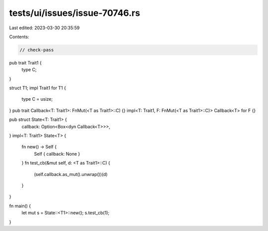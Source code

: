 tests/ui/issues/issue-70746.rs
==============================

Last edited: 2023-03-30 20:35:59

Contents:

.. code-block:: rs

    // check-pass

pub trait Trait1 {
    type C;
}

struct T1;
impl Trait1 for T1 {
    type C = usize;
}
pub trait Callback<T: Trait1>: FnMut(<T as Trait1>::C) {}
impl<T: Trait1, F: FnMut(<T as Trait1>::C)> Callback<T> for F {}

pub struct State<T: Trait1> {
    callback: Option<Box<dyn Callback<T>>>,
}
impl<T: Trait1> State<T> {
    fn new() -> Self {
        Self { callback: None }
    }
    fn test_cb(&mut self, d: <T as Trait1>::C) {
        (self.callback.as_mut().unwrap())(d)
    }
}

fn main() {
    let mut s = State::<T1>::new();
    s.test_cb(1);
}


